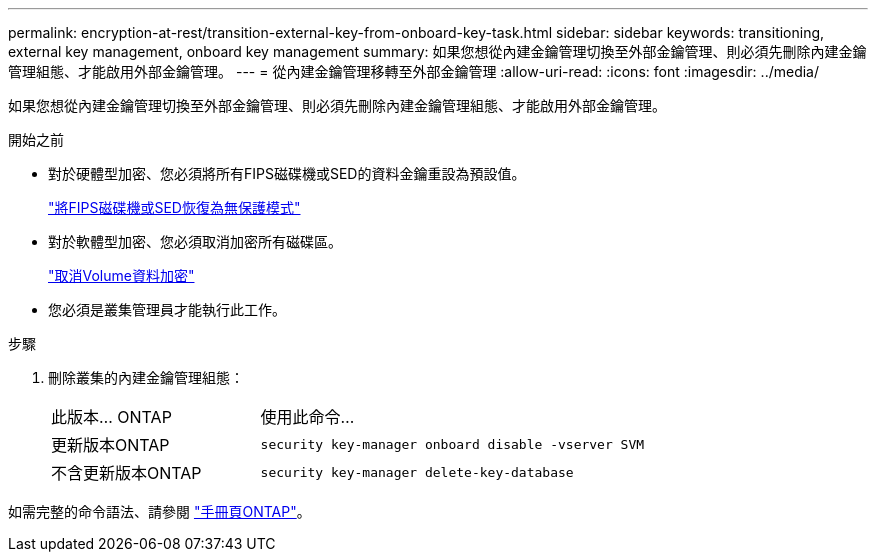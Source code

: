 ---
permalink: encryption-at-rest/transition-external-key-from-onboard-key-task.html 
sidebar: sidebar 
keywords: transitioning, external key management, onboard key management 
summary: 如果您想從內建金鑰管理切換至外部金鑰管理、則必須先刪除內建金鑰管理組態、才能啟用外部金鑰管理。 
---
= 從內建金鑰管理移轉至外部金鑰管理
:allow-uri-read: 
:icons: font
:imagesdir: ../media/


[role="lead"]
如果您想從內建金鑰管理切換至外部金鑰管理、則必須先刪除內建金鑰管理組態、才能啟用外部金鑰管理。

.開始之前
* 對於硬體型加密、您必須將所有FIPS磁碟機或SED的資料金鑰重設為預設值。
+
link:return-seds-unprotected-mode-task.html["將FIPS磁碟機或SED恢復為無保護模式"]

* 對於軟體型加密、您必須取消加密所有磁碟區。
+
link:unencrypt-volume-data-task.html["取消Volume資料加密"]

* 您必須是叢集管理員才能執行此工作。


.步驟
. 刪除叢集的內建金鑰管理組態：
+
[cols="35,65"]
|===


| 此版本... ONTAP | 使用此命令... 


 a| 
更新版本ONTAP
 a| 
`security key-manager onboard disable -vserver SVM`



 a| 
不含更新版本ONTAP
 a| 
`security key-manager delete-key-database`

|===


如需完整的命令語法、請參閱 link:http://docs.netapp.com/ontap-9/topic/com.netapp.doc.dot-cm-cmpr/GUID-5CB10C70-AC11-41C0-8C16-B4D0DF916E9B.html["手冊頁ONTAP"]。
